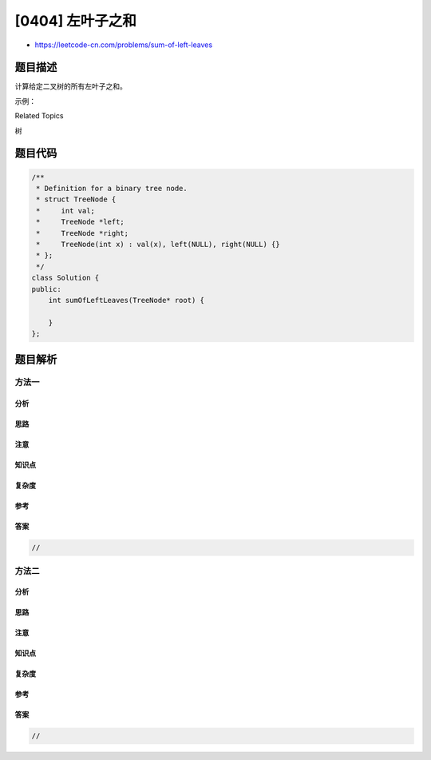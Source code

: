[0404] 左叶子之和
=================

-  https://leetcode-cn.com/problems/sum-of-left-leaves

题目描述
--------

.. raw:: html

   <p>

计算给定二叉树的所有左叶子之和。

.. raw:: html

   </p>

.. raw:: html

   <p>

示例：

.. raw:: html

   </p>

.. raw:: html

   <pre>
       3
      / \
     9  20
       /  \
      15   7

   在这个二叉树中，有两个左叶子，分别是 9 和 15，所以返回 24</pre>

.. raw:: html

   <p>

 

.. raw:: html

   </p>

.. raw:: html

   <div>

.. raw:: html

   <div>

Related Topics

.. raw:: html

   </div>

.. raw:: html

   <div>

.. raw:: html

   <li>

树

.. raw:: html

   </li>

.. raw:: html

   </div>

.. raw:: html

   </div>

题目代码
--------

.. code:: cpp

    /**
     * Definition for a binary tree node.
     * struct TreeNode {
     *     int val;
     *     TreeNode *left;
     *     TreeNode *right;
     *     TreeNode(int x) : val(x), left(NULL), right(NULL) {}
     * };
     */
    class Solution {
    public:
        int sumOfLeftLeaves(TreeNode* root) {

        }
    };

题目解析
--------

方法一
~~~~~~

分析
^^^^

思路
^^^^

注意
^^^^

知识点
^^^^^^

复杂度
^^^^^^

参考
^^^^

答案
^^^^

.. code:: cpp

    //

方法二
~~~~~~

分析
^^^^

思路
^^^^

注意
^^^^

知识点
^^^^^^

复杂度
^^^^^^

参考
^^^^

答案
^^^^

.. code:: cpp

    //
